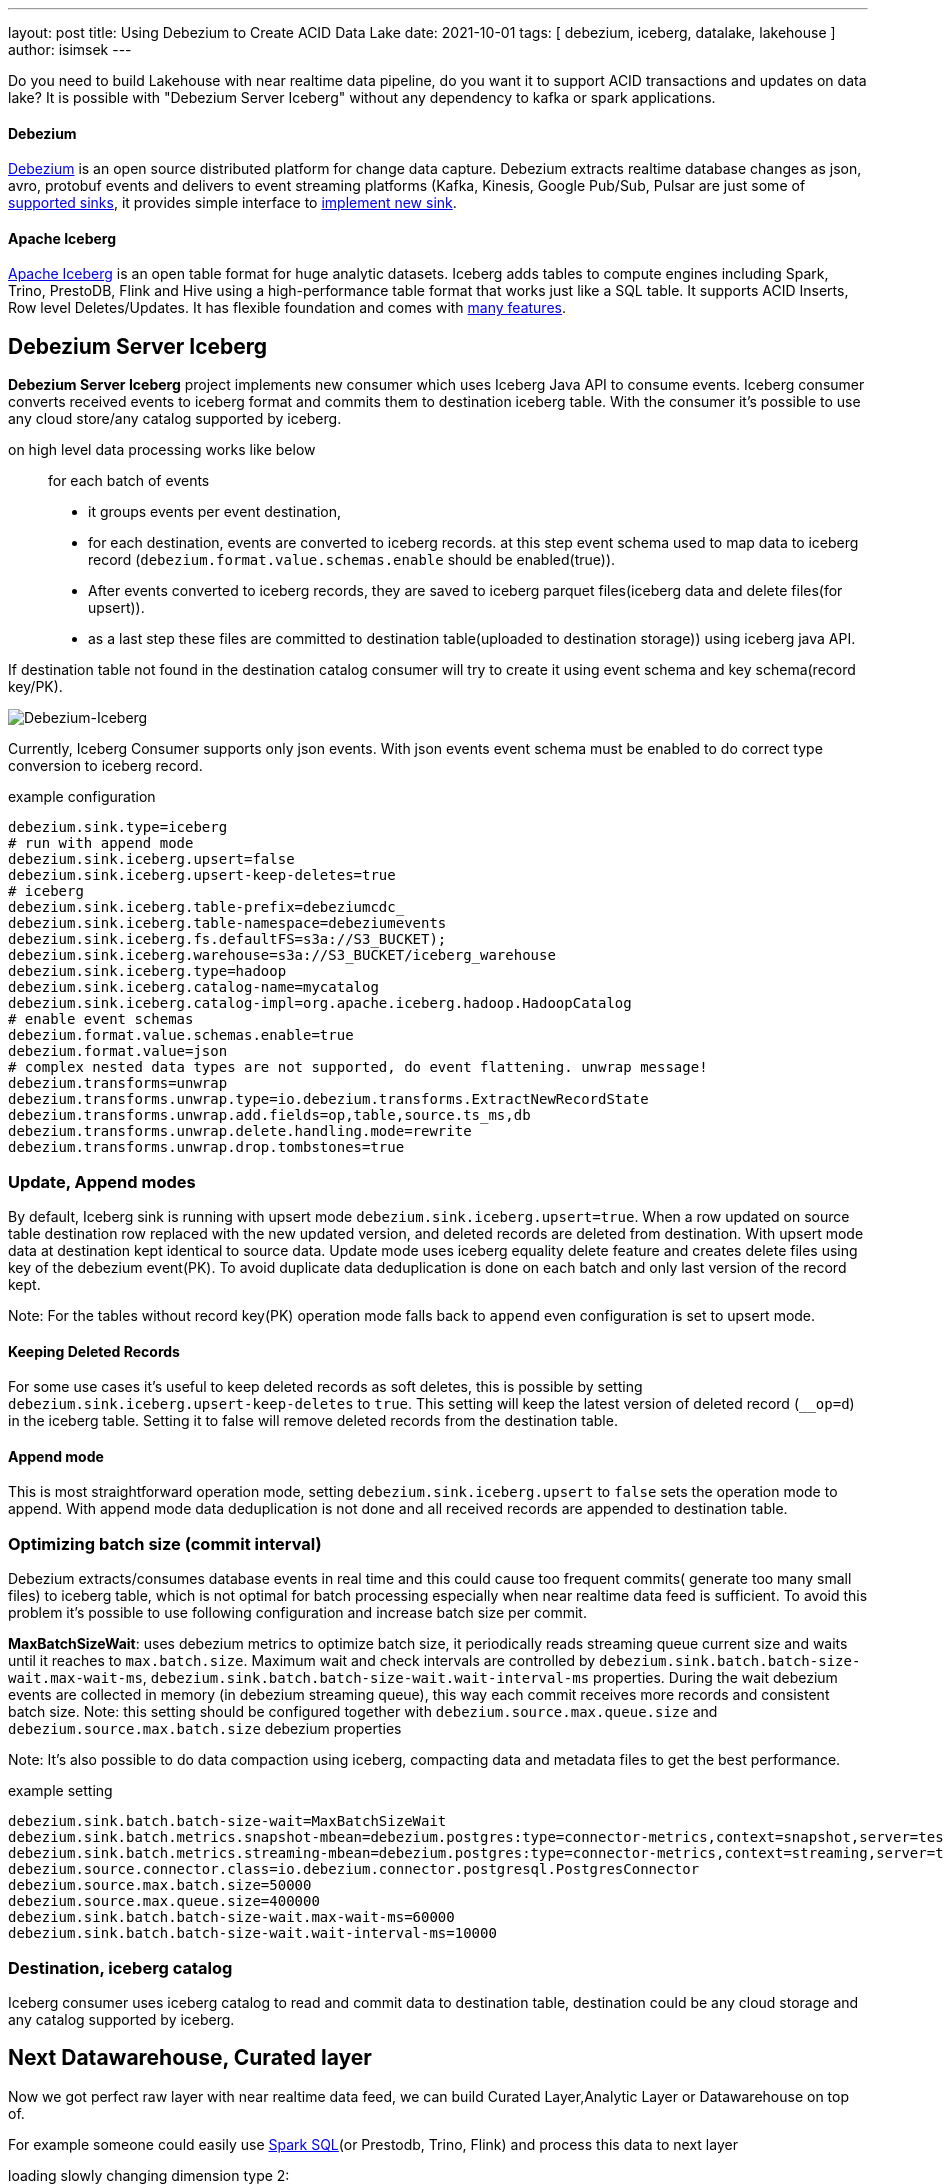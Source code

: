 ---
layout: post
title:  Using Debezium to Create ACID Data Lake
date:   2021-10-01
tags: [ debezium, iceberg, datalake, lakehouse ]
author: isimsek
---

Do you need to build Lakehouse with near realtime data pipeline, do you want it to support ACID transactions and updates on data lake?
It is possible with "Debezium Server Iceberg" without any dependency to kafka or spark applications.

+++<!-- more -->+++

==== Debezium

https://debezium.io/[Debezium] is an open source distributed platform for change data capture.
Debezium extracts realtime database changes as json, avro, protobuf events and delivers to event streaming platforms
(Kafka, Kinesis, Google Pub/Sub, Pulsar are just some of https://debezium.io/documentation/reference/operations/debezium-server.html#_sink_configuration[supported sinks],
it provides simple interface to https://debezium.io/documentation/reference/operations/debezium-server.html#_implementation_of_a_new_sink[implement new sink].

==== Apache Iceberg

https://iceberg.apache.org/[Apache Iceberg] is an open table format for huge analytic datasets.
Iceberg adds tables to compute engines including Spark, Trino, PrestoDB, Flink and Hive using a high-performance table format that works just like a SQL table.
It supports ACID Inserts, Row level Deletes/Updates. It has flexible foundation and comes with https://iceberg.apache.org[many features].

== Debezium Server Iceberg

**Debezium Server Iceberg** project implements new consumer which uses Iceberg Java API to consume events.
Iceberg consumer converts received events to iceberg format and commits them to destination iceberg table. With the consumer it's possible to use any cloud store/any catalog supported by iceberg.

on high level data processing works like below ::
for each batch of events
* it groups events per event destination,
* for each destination, events are converted to iceberg records. at this step event schema used to map data to iceberg record (`debezium.format.value.schemas.enable` should be enabled(true)).
* After events converted to iceberg records, they are saved to iceberg parquet files(iceberg data and delete files(for upsert)).
* as a last step these files are committed to destination table(uploaded to destination storage)) using iceberg java API.

If destination table not found in the destination catalog consumer will try to create it using event schema and key schema(record key/PK).

image::../assets/images/debezium-iceberg.png[Debezium-Iceberg]

Currently, Iceberg Consumer supports only json events. With json events event schema must be enabled to do correct type conversion to iceberg record.

example configuration::
[source,properties]
----
debezium.sink.type=iceberg
# run with append mode
debezium.sink.iceberg.upsert=false
debezium.sink.iceberg.upsert-keep-deletes=true
# iceberg
debezium.sink.iceberg.table-prefix=debeziumcdc_
debezium.sink.iceberg.table-namespace=debeziumevents
debezium.sink.iceberg.fs.defaultFS=s3a://S3_BUCKET);
debezium.sink.iceberg.warehouse=s3a://S3_BUCKET/iceberg_warehouse
debezium.sink.iceberg.type=hadoop
debezium.sink.iceberg.catalog-name=mycatalog
debezium.sink.iceberg.catalog-impl=org.apache.iceberg.hadoop.HadoopCatalog
# enable event schemas
debezium.format.value.schemas.enable=true
debezium.format.value=json
# complex nested data types are not supported, do event flattening. unwrap message!
debezium.transforms=unwrap
debezium.transforms.unwrap.type=io.debezium.transforms.ExtractNewRecordState
debezium.transforms.unwrap.add.fields=op,table,source.ts_ms,db
debezium.transforms.unwrap.delete.handling.mode=rewrite
debezium.transforms.unwrap.drop.tombstones=true
----

=== Update, Append modes

By default, Iceberg sink is running with upsert mode `debezium.sink.iceberg.upsert=true`. When a row updated on source table destination row replaced with the new updated version, and deleted records are deleted from destination. With upsert mode data at destination kept identical to source data. Update mode uses iceberg equality delete feature and creates delete files using key of the debezium event(PK). To avoid duplicate data deduplication is done on each batch and only last version of the record kept.

Note: For the tables without record key(PK) operation mode falls back to `append` even configuration is set to upsert mode.

==== Keeping Deleted Records

For some use cases it's useful to keep deleted records as soft deletes, this is possible by setting `debezium.sink.iceberg.upsert-keep-deletes` to `true`.
This setting will keep the latest version of deleted record (`__op=d`) in the iceberg table. Setting it to false will remove deleted records from the destination table.

==== Append mode

This is most straightforward operation mode, setting `debezium.sink.iceberg.upsert` to `false` sets the operation mode to append.
With append mode data deduplication is not done and all received records are appended to destination table.

=== Optimizing batch size (commit interval)

Debezium extracts/consumes database events in real time and this could cause too frequent commits( generate too many small files) to iceberg table,
which is not optimal for batch processing especially when near realtime data feed is sufficient.
To avoid this problem it's possible to use following configuration and increase batch size per commit.

**MaxBatchSizeWait**: uses debezium metrics to optimize batch size, it periodically reads streaming queue current size and waits until it reaches to `max.batch.size`.
Maximum wait and check intervals are controlled by `debezium.sink.batch.batch-size-wait.max-wait-ms`, `debezium.sink.batch.batch-size-wait.wait-interval-ms` properties.
During the wait debezium events are collected in memory (in debezium streaming queue), this way each commit receives more records and consistent batch size.
Note: this setting should be configured together with `debezium.source.max.queue.size` and `debezium.source.max.batch.size` debezium properties

Note: It's also possible to do data compaction using iceberg, compacting data and metadata files to get the best performance.

example setting::

[source,properties]
----
debezium.sink.batch.batch-size-wait=MaxBatchSizeWait
debezium.sink.batch.metrics.snapshot-mbean=debezium.postgres:type=connector-metrics,context=snapshot,server=testc
debezium.sink.batch.metrics.streaming-mbean=debezium.postgres:type=connector-metrics,context=streaming,server=testc
debezium.source.connector.class=io.debezium.connector.postgresql.PostgresConnector
debezium.source.max.batch.size=50000
debezium.source.max.queue.size=400000
debezium.sink.batch.batch-size-wait.max-wait-ms=60000
debezium.sink.batch.batch-size-wait.wait-interval-ms=10000
----

=== Destination, iceberg catalog

Iceberg consumer uses iceberg catalog to read and commit data to destination table, destination could be any cloud storage and any catalog supported by iceberg.

== Next Datawarehouse, Curated layer

Now we got perfect raw layer with near realtime data feed, we can build Curated Layer,Analytic Layer or Datawarehouse on top of.

For example someone could easily use https://iceberg.apache.org/spark-writes/[Spark SQL](or Prestodb, Trino, Flink) and process this data to next layer

loading slowly changing dimension type 2:
[source,sql]
----
MERGE INTO dwh.consumers t
     USING (
     -- new data goes to insert
         SELECT customer_id, name, effective_date, to_date('9999-12-31', 'yyyy-MM-dd') as end_date FROM debezium.consumers
         UNION ALL
     -- update exiting records and close them
         SELECT t.customer_id, t.name, t.effective_date, s.effective_date as end_date FROM debezium.consumers s
         INNER JOIN dwh.consumers t on s.customer_id = t.customer_id AND t.current = true

     ) s
     ON s.customer_id = t.customer_id AND s.effective_date = t.effective_date
     -- close last record.
     WHEN MATCHED
       THEN UPDATE SET t.current = false, t.end_date = s.end_date
    -- also possible to delete deleted records!
    -- WHEN MATCHED and s.__op = 'd'
    --    THEN DELETE
     WHEN NOT MATCHED THEN
        INSERT(customer_id, name, current, effective_date, end_date)
        VALUES(s.customer_id, s.name, true, s.effective_date, s.end_date);
----

It's also possible to use https://iceberg.apache.org/spark-writes/[delete, insert statements].
[source,sql]
----
INSERT INTO prod.db.table SELECT ...;
DELETE FROM prod.db.table WHERE ts >= '2020-05-01 00:00:00' and ts < '2020-06-01 00:00:00';
----

with https://github.com/ismailsimsek/iceberg-examples[iceberg examples] project you could see more examples and experiment with iceberg and spark.

=== Contribution

This project is new and there are many things to improve, please feel free to test it, give feedback, open feature request or send pull request.

- https://github.com/memiiso/debezium-server-iceberg[For more details please see the project]
- https://github.com/memiiso/debezium-server-iceberg/releases[Releases]